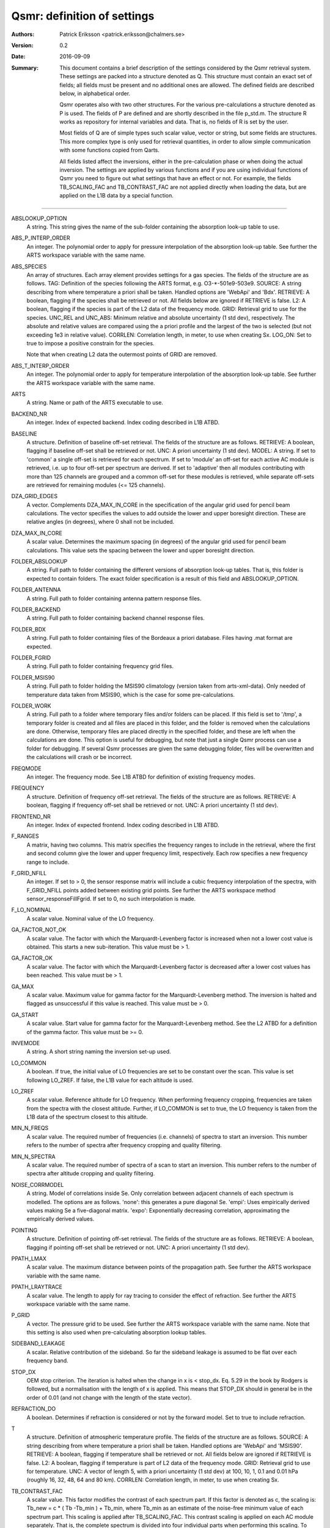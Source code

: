 =======================================
Qsmr: definition of settings
=======================================


:Authors: 

   Patrick Eriksson <patrick.eriksson@chalmers.se> 

:Version: 
        
   0.2

:Date:

   2016-09-09

:Summary: 

   This document contains a brief description of the settings considered by the
   Qsmr retrieval system. These settings are packed into a structure denoted
   as Q. This structure must contain an exact set of fields; all fields must be
   present and no additional ones are allowed. The defined fields are described
   below, in alphabetical order.

   Qsmr operates also with two other structures. For the various
   pre-calculations a structure denoted as P is used. The fields of P are
   defined and are shortly described in the file p_std.m. The structure R works
   as repository for internal variables and data. That is, no fields of R is
   set by the user.

   Most fields of Q are of simple types such scalar value, vector or string,
   but some fields are structures. This more complex type is only used for
   retrieval quantities, in order to allow simple communication with some
   functions copied from Qarts.

   All fields listed affect the inversions, either in the pre-calculation phase
   or when doing the actual inversion. The settings are applied by various
   functions and if you are using individual functions of Qsmr you need to
   figure out what settings that have an effect or not. For example, the fields
   TB_SCALING_FAC and TB_CONTRAST_FAC are not applied directly when loading the
   data, but are applied on the L1B data by a special function.
   
~~~~~

ABSLOOKUP_OPTION
   A string. This string gives the name of the sub-folder containing the
   absorption look-up table to use.

ABS_P_INTERP_ORDER
   An integer. The polynomial order to apply for pressure interpolation of the
   absorption look-up table. See further the ARTS workspace variable with the
   same name.

ABS_SPECIES
   An array of structures. Each array element provides settings for a gas
   species. The fields of the structure are as follows. TAG: Definition of the
   species following the ARTS format, e.g. O3-\*-501e9-503e9. SOURCE: A string
   describing from where temperature a priori shall be taken. Handled options
   are 'WebApi' and 'Bdx'. RETRIEVE: A boolean, flagging if the species shall
   be retrieved or not. All fields below are ignored if RETRIEVE is false. L2: A
   boolean, flagging if the species is part of the L2 data of the frequency mode.
   GRID: Retrieval grid to use for the species. UNC_REL and UNC_ABS: Minimum
   relative and absolute uncertainty (1 std dev), respectively. The absolute
   and relative values are compared using the a priori profile and the largest
   of the two is selected (but not exceeding 1e3 in relative value). CORRLEN:
   Correlation length, in meter, to use when creating Sx. LOG_ON: Set to true
   to impose a positive constrain for the species.

   Note that when creating L2 data the outermost points of GRID are removed. 

ABS_T_INTERP_ORDER
   An integer. The polynomial order to apply for temperature interpolation of the
   absorption look-up table. See further the ARTS workspace variable with the
   same name.

ARTS
   A string. Name or path of the ARTS executable to use.

BACKEND_NR
   An integer. Index of expected backend. Index coding described in L1B ATBD.

BASELINE
   A structure. Definition of baseline off-set retrieval. The fields of the
   structure are as follows. RETRIEVE: A boolean, flagging if baseline off-set
   shall be retrieved or not. UNC: A priori uncertainty (1 std dev). MODEL:
   A string. If set to 'common' a single off-set is retrieved for each
   spectrum. If set to 'module' an off-set for each active AC module is
   retrieved, i.e. up to four off-set per spectrum are derived. If set to
   'adaptive' then all modules contributing with more than 125 channels are
   grouped and a common off-set for these modules is retrieved, while separate
   off-sets are retrieved for remaining modules (<= 125 channels).

DZA_GRID_EDGES
   A vector. Complements DZA_MAX_IN_CORE in the specification of the angular
   grid used for pencil beam calculations. The vector specifies the values to
   add outside the lower and upper boresight direction. These are relative angles
   (in degrees), where 0 shall not be included.

DZA_MAX_IN_CORE
   A scalar value. Determines the maximum spacing (in degrees) of the angular
   grid used for pencil beam calculations. This value sets the spacing between
   the lower and upper boresight direction.

FOLDER_ABSLOOKUP
   A string. Full path to folder containing the different versions of absorption
   look-up tables. That is, this folder is expected to contain folders. The
   exact folder specification is a result of this field and ABSLOOKUP_OPTION.

FOLDER_ANTENNA
   A string. Full path to folder containing antenna pattern response files.

FOLDER_BACKEND
   A string. Full path to folder containing backend channel response files.

FOLDER_BDX
   A string. Full path to folder containing files of the Bordeaux a priori
   database. Files having .mat format are expected.   

FOLDER_FGRID
   A string. Full path to folder containing frequency grid files.   

FOLDER_MSIS90
   A string. Full path to folder holding the MSIS90 climatology (version taken
   from arts-xml-data). Only needed of temperature data taken from MSIS90,
   which is the case for some pre-calculations.

FOLDER_WORK
   A string. Full path to a folder where temporary files and/or folders can 
   be placed. If this field is set to '/tmp', a temporary folder is created and
   all files are placed in this folder, and the folder is removed when the
   calculations are done. Otherwise, temporary files are placed directly in the 
   specified folder, and these are left when the calculations are done. This
   option is useful for debugging, but note that just a single Qsmr process can
   use a folder for debugging. If several Qsmr processes are given the same debugging
   folder, files will be overwritten and the calculations will crash or be incorrect.

FREQMODE
   An integer. The frequency mode. See L1B ATBD for definition of existing
   frequency modes.

FREQUENCY 
   A structure. Definition of frequency off-set retrieval. The fields of the
   structure are as follows. RETRIEVE: A boolean, flagging if frequency off-set
   shall be retrieved or not. UNC: A priori uncertainty (1 std dev).

FRONTEND_NR
   An integer. Index of expected frontend. Index coding described in L1B ATBD.

F_RANGES
   A matrix, having two columns. This matrix specifies the frequency ranges to
   include in the retrieval, where the first and second column give the lower
   and upper frequency limit, respectively. Each row specifies a new frequency
   range to include.

F_GRID_NFILL
   An integer. If set to > 0, the sensor response matrix will include a cubic
   frequency interpolation of the spectra, with F_GRID_NFILL points added
   between existing grid points. See further the ARTS workspace method 
   sensor_responseFillFgrid. If set to 0, no such interpolation is made.

F_LO_NOMINAL
   A scalar value. Nominal value of the LO frequency.

GA_FACTOR_NOT_OK
   A scalar value. The factor with which the Marquardt-Levenberg factor is
   increased when not a lower cost value is obtained. This starts a new
   sub-iteration. This value must be > 1.

GA_FACTOR_OK
   A scalar value. The factor with which the Marquardt-Levenberg factor is
   decreased after a lower cost values has been reached. This value must be > 1.

GA_MAX          
   A scalar value. Maximum value for gamma factor for the Marquardt-Levenberg
   method. The inversion is halted and flagged as unsuccessful if this value is
   reached. This value must be > 0.

GA_START
   A scalar value. Start value for gamma factor for the Marquardt-Levenberg
   method. See the L2 ATBD for a definition of the gamma factor. This value must
   be >= 0.

INVEMODE
   A string. A short string naming the inversion set-up used.

LO_COMMON
   A boolean. If true, the initial value of LO frequencies are set to be
   constant over the scan. This value is set following LO_ZREF. If false, the 
   L1B value for each altitude is used.

LO_ZREF
   A scalar value. Reference altitude for LO frequency. When performing
   frequency cropping, frequencies are taken from the spectra with the closest
   altitude. Further, if LO_COMMON is set to true, the LO frequency is taken
   from the L1B data of the spectrum closest to this altitude.

MIN_N_FREQS
   A scalar value. The required number of frequencies (i.e. channels) of spectra
   to start an inversion. This number refers to the number of spectra after frequency
   cropping and quality filtering.

MIN_N_SPECTRA
   A scalar value. The required number of spectra of a scan to start an
   inversion. This number refers to the number of spectra after altitude
   cropping and quality filtering.

NOISE_CORRMODEL
  A string. Model of correlations inside Se. Only correlation between adjacent
  channels of each spectrum is modelled. The options are as follows. 'none':
  this generates a pure diagonal Se. 'empi': Uses empirically derived values
  making Se a five-diagonal matrix. 'expo': Exponentially decreasing
  correlation, approximating the empirically derived values.

POINTING
   A structure. Definition of pointing off-set retrieval. The fields of the
   structure are as follows. RETRIEVE: A boolean, flagging if pointing off-set
   shall be retrieved or not. UNC: A priori uncertainty (1 std dev).

PPATH_LMAX
   A scalar value. The maximum distance between points of the propagation path.
   See further the ARTS workspace variable with the same name.

PPATH_LRAYTRACE 
   A scalar value. The length to apply for ray tracing to consider the effect
   of refraction. See further the ARTS workspace variable with the same name.

P_GRID
   A vector. The pressure grid to be used. See further the ARTS workspace
   variable with the same name. Note that this setting is also used when
   pre-calculating absorption lookup tables.

SIDEBAND_LEAKAGE
   A scalar. Relative contribution of the sideband. So far the sideband leakage
   is assumed to be flat over each frequency band.

STOP_DX
   OEM stop criterion. The iteration is halted when the change in x 
   is < stop_dx. Eq. 5.29 in the book by Rodgers is followed, but a
   normalisation with the length of x is applied. This means that STOP_DX
   should in general be in the order of 0.01 (and not change with the
   length of the state vector).

REFRACTION_DO
   A boolean. Determines if refraction is considered or not by the forward
   model. Set to true to include refraction.

T
   A structure. Definition of atmospheric temperature profile. The fields of
   the structure are as follows. SOURCE: A string describing from where
   temperature a priori shall be taken. Handled options are 'WebApi' and
   'MSIS90'. RETRIEVE: A boolean, flagging if temperature shall be retrieved or
   not. All fields below are ignored if RETRIEVE is false. L2: A boolean,
   flagging if temperature is part of L2 data of the frequency mode. GRID:
   Retrieval grid to use for temperature. UNC: A vector of length 5, with a 
   priori uncertainty (1 std dev)  at 100, 10, 1, 0.1 and 0.01 hPa (roughly 
   16, 32, 48, 64 and 80 km). CORRLEN: Correlation length, in meter, to use 
   when creating Sx.

TB_CONTRAST_FAC
   A scalar value. This factor modifies the contrast of each spectrum part. 
   If this factor is denoted as c, the scaling is:
   Tb_new = c * ( Tb -Tb_min ) + Tb_min,
   where Tb_min as an estimate of the noise-free minimum value of each
   spectrum part. This scaling is applied after TB_SCALING_FAC. This contrast
   scaling is applied on each AC module separately. That is, the complete
   spectrum is divided into four individual parts when performing this scaling. 
   To leave the data unchanged, set this field to [] or 1. 

TB_SCALING_FAC
   A scalar value. The L1B brightness temperature data are scaled with this
   factor. If this factor is denoted as c, the scaling is Tb_new = c * Tb.
   For example setting this field to 1.005 will convert an original  Tb-value 
   of 200 K to 201 K. To leave the data unchanged, set this field to [] or 1. 

ZTAN_LIMIT_BOT
   A vector of length 4. The lower limit for tangent altitudes to include in
   the inversion. That is, this setting determines the lower limit when
   cropping the scan range. The four values give the tangent altitude limit at
   0, +-30, +-60 and +-90 degrees in latitude. That is, the tangent altitude
   mask is assumed to be symmetric around the equator.  

ZTAN_LIMIT_TOP
   A scalar value. The upper limit for tangent altitudes to include in the
   inversion. That is, this setting determines the upper limit when cropping
   the scan range.

ZTAN_MIN_RANGE 
   A vector of length two. This field specifies the minimum altitude coverage of a
   scan to start an inversion. The order between lower and upper limit is free.
   The scan must have at least one tangent altude below and above the given
   limits. This check is done after applying ZTAN_LIMIT_BOT/TOP.
